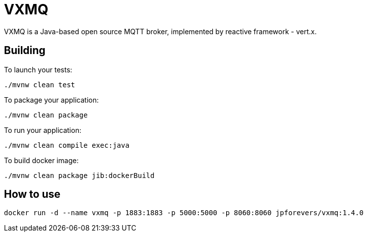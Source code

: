 = VXMQ

VXMQ is a Java-based open source MQTT broker, implemented by reactive framework - vert.x.

== Building

To launch your tests:

[source]
----
./mvnw clean test
----

To package your application:

[source]
----
./mvnw clean package
----

To run your application:

[source]
----
./mvnw clean compile exec:java
----

To build docker image:

[source]
----
./mvnw clean package jib:dockerBuild
----

== How to use

[source]
----
docker run -d --name vxmq -p 1883:1883 -p 5000:5000 -p 8060:8060 jpforevers/vxmq:1.4.0
----

